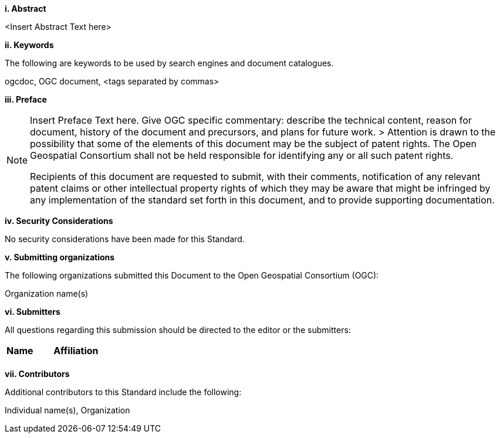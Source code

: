 [big]*i.     Abstract*

<Insert Abstract Text here>

[big]*ii.    Keywords*

The following are keywords to be used by search engines and document catalogues.

ogcdoc, OGC document, <tags separated by commas>

[big]*iii.   Preface*

[NOTE]
====
Insert Preface Text here. Give OGC specific commentary: describe the technical content, reason for document, history of the document and precursors, and plans for future work. >
Attention is drawn to the possibility that some of the elements of this document may be the subject of patent rights. The Open Geospatial Consortium shall not be held responsible for identifying any or all such patent rights.

Recipients of this document are requested to submit, with their comments, notification of any relevant patent claims or other intellectual property rights of which they may be aware that might be infringed by any implementation of the standard set forth in this document, and to provide supporting documentation.
====

[big]*iv.    Security Considerations*

//If no security considerations have been made for this Standard, use the following text.

No security considerations have been made for this Standard.

////
If security considerations have been made for this Standard, follow the examples found in IANA or IETF documents. Please see the following example.
“VRRP is designed for a range of internetworking environments that may employ different security policies. The protocol includes several authentication methods ranging from no authentication, simple clear text passwords, and strong authentication using IP Authentication with MD5 HMAC. The details on each approach including possible attacks and recommended environments follows.
Independent of any authentication type VRRP includes a mechanism (setting TTL=255, checking on receipt) that protects against VRRP packets being injected from another remote network. This limits most vulnerabilities to local attacks.
NOTE: The security measures discussed in the following sections only provide various kinds of authentication. No confidentiality is provided at all. This should be explicitly described as outside the scope....”
////

[big]*v.    Submitting organizations*

The following organizations submitted this Document to the Open Geospatial Consortium (OGC):

Organization name(s)

[big]*vi.     Submitters*

All questions regarding this submission should be directed to the editor or the submitters:

|===
|*Name* |*Affiliation*
| |
|===

[big]*vii.     Contributors*

//This clause is optional.

Additional contributors to this Standard include the following:

Individual name(s), Organization
